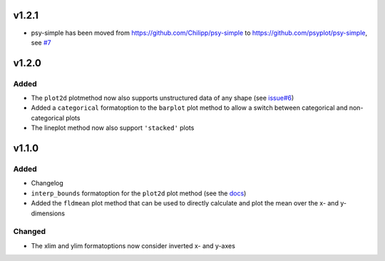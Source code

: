 v1.2.1
======
* psy-simple has been moved from https://github.com/Chilipp/psy-simple to https://github.com/psyplot/psy-simple,
  see `#7 <https://github.com/psyplot/psy-simple/pull/7>`__

v1.2.0
======
Added
-----
* The ``plot2d`` plotmethod now also supports unstructured data of any shape
  (see `issue#6 <https://github.com/psyplot/psyplot/issues/6>`__)
* Added a ``categorical`` formatoption to the ``barplot`` plot method to allow
  a switch between categorical and non-categorical plots
* The lineplot method now also support ``'stacked'`` plots

v1.1.0
======
Added
-----
* Changelog
* ``interp_bounds`` formatoption for the ``plot2d`` plot method (see the
  `docs <https://psyplot.readthedocs.io/projects/psy-simple/en/latest/api/psy_simple.plotters.html#psy_simple.plotters.Simple2DPlotter.interp_bounds>`__)
* Added the ``fldmean`` plot method that can be used to directly calculate and
  plot the mean over the x- and y-dimensions

Changed
-------
* The xlim and ylim formatoptions now consider inverted x- and y-axes
